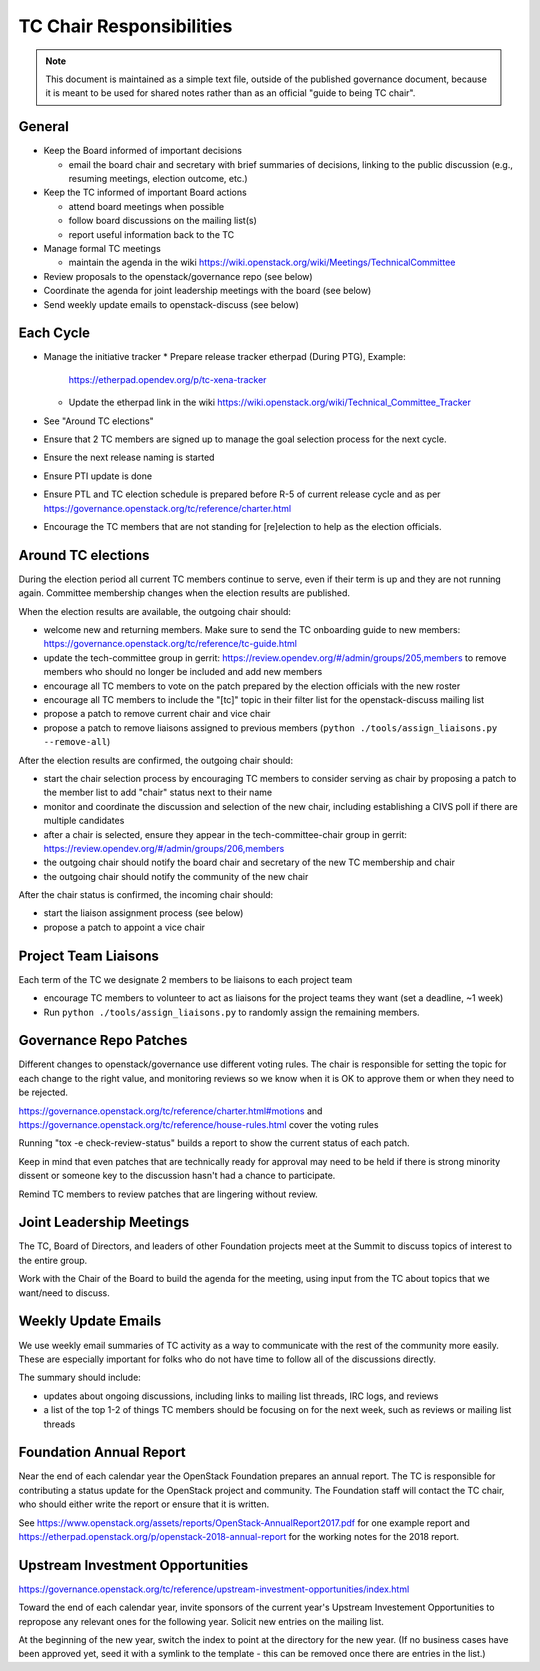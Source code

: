 ===========================
 TC Chair Responsibilities
===========================

.. note::

   This document is maintained as a simple text file, outside of the
   published governance document, because it is meant to be used for
   shared notes rather than as an official "guide to being TC chair".

General
=======

* Keep the Board informed of important decisions

  * email the board chair and secretary with brief summaries of
    decisions, linking to the public discussion (e.g., resuming
    meetings, election outcome, etc.)

* Keep the TC informed of important Board actions

  * attend board meetings when possible
  * follow board discussions on the mailing list(s)
  * report useful information back to the TC

* Manage formal TC meetings

  * maintain the agenda in the wiki
    https://wiki.openstack.org/wiki/Meetings/TechnicalCommittee

* Review proposals to the openstack/governance repo (see below)
* Coordinate the agenda for joint leadership meetings with the board (see below)
* Send weekly update emails to openstack-discuss (see below)

Each Cycle
==========

* Manage the initiative tracker
  * Prepare release tracker etherpad (During PTG), Example:
    https://etherpad.opendev.org/p/tc-xena-tracker
  * Update the etherpad link in the wiki
    https://wiki.openstack.org/wiki/Technical_Committee_Tracker
* See "Around TC elections"
* Ensure that 2 TC members are signed up to manage the goal selection
  process for the next cycle.
* Ensure the next release naming is started
* Ensure PTI update is done
* Ensure PTL and TC election schedule is prepared before R-5 of current release cycle and as
  per https://governance.openstack.org/tc/reference/charter.html
* Encourage the TC members that are not standing for [re]election to help as the election officials.

Around TC elections
===================

During the election period all current TC members continue to serve,
even if their term is up and they are not running again. Committee
membership changes when the election results are published.

When the election results are available, the outgoing chair should:

* welcome new and returning members. Make sure to send the TC onboarding
  guide to new members:
  https://governance.openstack.org/tc/reference/tc-guide.html
* update the tech-committee group in gerrit:
  https://review.opendev.org/#/admin/groups/205,members to remove
  members who should no longer be included and add new members
* encourage all TC members to vote on the patch prepared by the
  election officials with the new roster
* encourage all TC members to include the "[tc]" topic in their filter
  list for the openstack-discuss mailing list
* propose a patch to remove current chair and vice chair
* propose a patch to remove liaisons assigned to previous members
  (``python ./tools/assign_liaisons.py --remove-all``)

After the election results are confirmed, the outgoing chair should:

* start the chair selection process by encouraging TC members to
  consider serving as chair by proposing a patch to the member list to
  add "chair" status next to their name
* monitor and coordinate the discussion and selection of the new
  chair, including establishing a CIVS poll if there are multiple
  candidates
* after a chair is selected, ensure they appear in the
  tech-committee-chair group in gerrit:
  https://review.opendev.org/#/admin/groups/206,members
* the outgoing chair should notify the board chair and secretary of
  the new TC membership and chair
* the outgoing chair should notify the community of the new chair

After the chair status is confirmed, the incoming chair should:

* start the liaison assignment process (see below)
* propose a patch to appoint a vice chair

Project Team Liaisons
=====================

Each term of the TC we designate 2 members to be liaisons to each
project team


* encourage TC members to volunteer to act as liaisons for the project
  teams they want (set a deadline, ~1 week)
* Run ``python ./tools/assign_liaisons.py`` to randomly assign the remaining
  members.

Governance Repo Patches
=======================

Different changes to openstack/governance use different voting
rules. The chair is responsible for setting the topic for each change
to the right value, and monitoring reviews so we know when it is OK to
approve them or when they need to be rejected.

https://governance.openstack.org/tc/reference/charter.html#motions and
https://governance.openstack.org/tc/reference/house-rules.html cover
the voting rules

Running "tox -e check-review-status" builds a report to show the
current status of each patch.

Keep in mind that even patches that are technically ready for approval
may need to be held if there is strong minority dissent or someone key
to the discussion hasn't had a chance to participate.

Remind TC members to review patches that are lingering without review.

Joint Leadership Meetings
=========================

The TC, Board of Directors, and leaders of other Foundation projects meet
at the Summit to discuss topics of interest to the entire group.

Work with the Chair of the Board to build the agenda for the meeting,
using input from the TC about topics that we want/need to discuss.

Weekly Update Emails
====================

We use weekly email summaries of TC activity as a way to communicate
with the rest of the community more easily. These are especially
important for folks who do not have time to follow all of the
discussions directly.

The summary should include:

* updates about ongoing discussions, including links to mailing list
  threads, IRC logs, and reviews
* a list of the top 1-2 of things TC members should be focusing on for
  the next week, such as reviews or mailing list threads

Foundation Annual Report
========================

Near the end of each calendar year the OpenStack Foundation prepares
an annual report. The TC is responsible for contributing a status update
for the OpenStack project and community. The Foundation staff will contact
the TC chair, who should either write the report or ensure that it is written.

See
https://www.openstack.org/assets/reports/OpenStack-AnnualReport2017.pdf
for one example report and
https://etherpad.openstack.org/p/openstack-2018-annual-report for the
working notes for the 2018 report.

Upstream Investment Opportunities
=================================

https://governance.openstack.org/tc/reference/upstream-investment-opportunities/index.html

Toward the end of each calendar year, invite sponsors of the current year's
Upstream Investement Opportunities to repropose any relevant ones for the
following year. Solicit new entries on the mailing list.

At the beginning of the new year, switch the index to point at the directory
for the new year. (If no business cases have been approved yet, seed it with a
symlink to the template - this can be removed once there are entries in the
list.)
